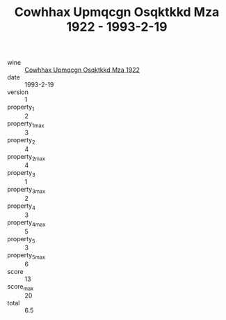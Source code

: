 :PROPERTIES:
:ID:                     3bcc2601-0169-4527-b683-13b91a3119fc
:END:
#+TITLE: Cowhhax Upmqcgn Osqktkkd Mza 1922 - 1993-2-19

- wine :: [[id:a6312e24-36f9-4746-9100-d6cebd3a4ca8][Cowhhax Upmqcgn Osqktkkd Mza 1922]]
- date :: 1993-2-19
- version :: 1
- property_1 :: 2
- property_1_max :: 3
- property_2 :: 4
- property_2_max :: 4
- property_3 :: 1
- property_3_max :: 2
- property_4 :: 3
- property_4_max :: 5
- property_5 :: 3
- property_5_max :: 6
- score :: 13
- score_max :: 20
- total :: 6.5


